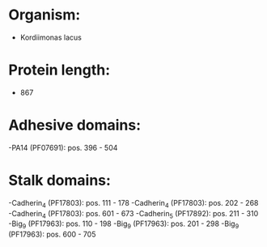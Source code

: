 * Organism:
- Kordiimonas lacus
* Protein length:
- 867
* Adhesive domains:
-PA14 (PF07691): pos. 396 - 504
* Stalk domains:
-Cadherin_4 (PF17803): pos. 111 - 178
-Cadherin_4 (PF17803): pos. 202 - 268
-Cadherin_4 (PF17803): pos. 601 - 673
-Cadherin_5 (PF17892): pos. 211 - 310
-Big_9 (PF17963): pos. 110 - 198
-Big_9 (PF17963): pos. 201 - 298
-Big_9 (PF17963): pos. 600 - 705

